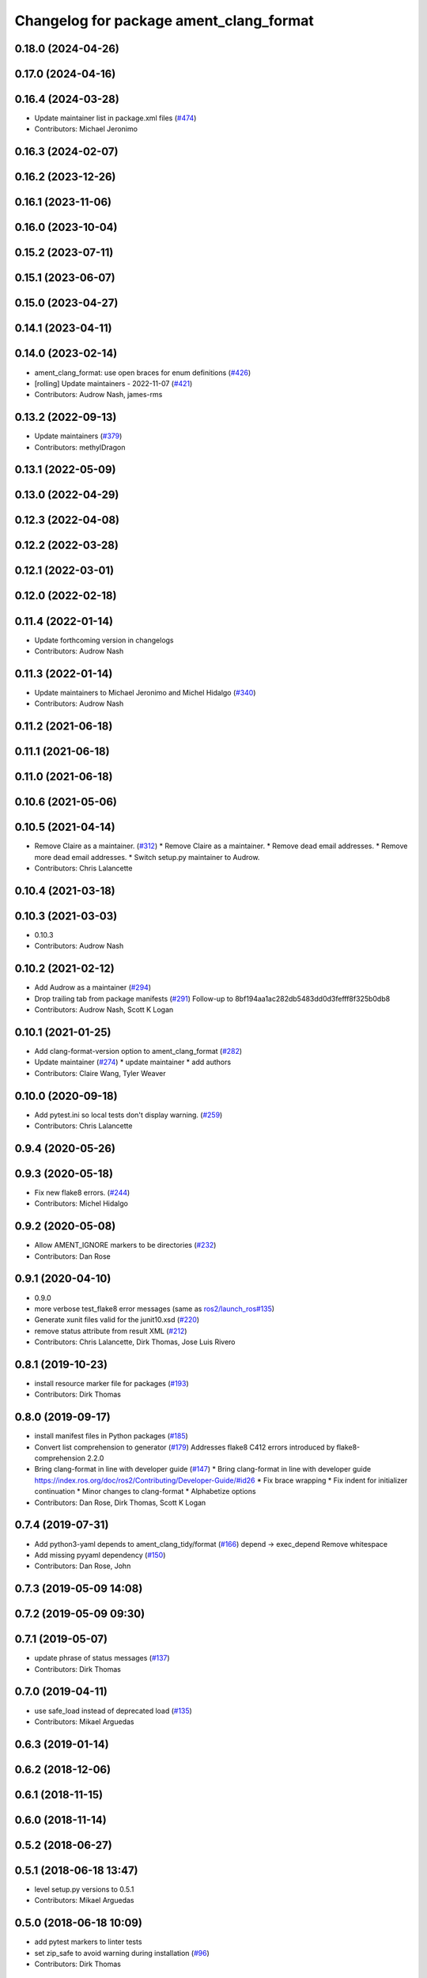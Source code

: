 ^^^^^^^^^^^^^^^^^^^^^^^^^^^^^^^^^^^^^^^^
Changelog for package ament_clang_format
^^^^^^^^^^^^^^^^^^^^^^^^^^^^^^^^^^^^^^^^

0.18.0 (2024-04-26)
-------------------

0.17.0 (2024-04-16)
-------------------

0.16.4 (2024-03-28)
-------------------
* Update maintainer list in package.xml files (`#474 <https://github.com/ament/ament_lint/issues/474>`_)
* Contributors: Michael Jeronimo

0.16.3 (2024-02-07)
-------------------

0.16.2 (2023-12-26)
-------------------

0.16.1 (2023-11-06)
-------------------

0.16.0 (2023-10-04)
-------------------

0.15.2 (2023-07-11)
-------------------

0.15.1 (2023-06-07)
-------------------

0.15.0 (2023-04-27)
-------------------

0.14.1 (2023-04-11)
-------------------

0.14.0 (2023-02-14)
-------------------
* ament_clang_format: use open braces for enum definitions (`#426 <https://github.com/ament/ament_lint/issues/426>`_)
* [rolling] Update maintainers - 2022-11-07 (`#421 <https://github.com/ament/ament_lint/issues/421>`_)
* Contributors: Audrow Nash, james-rms

0.13.2 (2022-09-13)
-------------------
* Update maintainers (`#379 <https://github.com/ament/ament_lint/issues/379>`_)
* Contributors: methylDragon

0.13.1 (2022-05-09)
-------------------

0.13.0 (2022-04-29)
-------------------

0.12.3 (2022-04-08)
-------------------

0.12.2 (2022-03-28)
-------------------

0.12.1 (2022-03-01)
-------------------

0.12.0 (2022-02-18)
-------------------

0.11.4 (2022-01-14)
-------------------
* Update forthcoming version in changelogs
* Contributors: Audrow Nash

0.11.3 (2022-01-14)
-------------------
* Update maintainers to Michael Jeronimo and Michel Hidalgo (`#340 <https://github.com/ament/ament_lint/issues/340>`_)
* Contributors: Audrow Nash

0.11.2 (2021-06-18)
-------------------

0.11.1 (2021-06-18)
-------------------

0.11.0 (2021-06-18)
-------------------

0.10.6 (2021-05-06)
-------------------

0.10.5 (2021-04-14)
-------------------
* Remove Claire as a maintainer. (`#312 <https://github.com/ament/ament_lint/issues/312>`_)
  * Remove Claire as a maintainer.
  * Remove dead email addresses.
  * Remove more dead email addresses.
  * Switch setup.py maintainer to Audrow.
* Contributors: Chris Lalancette

0.10.4 (2021-03-18)
-------------------

0.10.3 (2021-03-03)
-------------------
* 0.10.3
* Contributors: Audrow Nash

0.10.2 (2021-02-12)
-------------------
* Add Audrow as a maintainer (`#294 <https://github.com/ament/ament_lint/issues/294>`_)
* Drop trailing tab from package manifests (`#291 <https://github.com/ament/ament_lint/issues/291>`_)
  Follow-up to 8bf194aa1ac282db5483dd0d3fefff8f325b0db8
* Contributors: Audrow Nash, Scott K Logan

0.10.1 (2021-01-25)
-------------------
* Add clang-format-version option to ament_clang_format (`#282 <https://github.com/ament/ament_lint/issues/282>`_)
* Update maintainer (`#274 <https://github.com/ament/ament_lint/issues/274>`_)
  * update maintainer
  * add authors
* Contributors: Claire Wang, Tyler Weaver

0.10.0 (2020-09-18)
-------------------
* Add pytest.ini so local tests don't display warning. (`#259 <https://github.com/ament/ament_lint/issues/259>`_)
* Contributors: Chris Lalancette

0.9.4 (2020-05-26)
------------------

0.9.3 (2020-05-18)
------------------
* Fix new flake8 errors. (`#244 <https://github.com/ament/ament_lint/issues/244>`_)
* Contributors: Michel Hidalgo

0.9.2 (2020-05-08)
------------------
* Allow AMENT_IGNORE markers to be directories (`#232 <https://github.com/ament/ament_lint/issues/232>`_)
* Contributors: Dan Rose

0.9.1 (2020-04-10)
------------------
* 0.9.0
* more verbose test_flake8 error messages (same as `ros2/launch_ros#135 <https://github.com/ros2/launch_ros/issues/135>`_)
* Generate xunit files valid for the junit10.xsd (`#220 <https://github.com/ament/ament_lint/issues/220>`_)
* remove status attribute from result XML (`#212 <https://github.com/ament/ament_lint/issues/212>`_)
* Contributors: Chris Lalancette, Dirk Thomas, Jose Luis Rivero

0.8.1 (2019-10-23)
------------------
* install resource marker file for packages (`#193 <https://github.com/ament/ament_lint/issues/193>`_)
* Contributors: Dirk Thomas

0.8.0 (2019-09-17)
------------------
* install manifest files in Python packages (`#185 <https://github.com/ament/ament_lint/issues/185>`_)
* Convert list comprehension to generator (`#179 <https://github.com/ament/ament_lint/issues/179>`_)
  Addresses flake8 C412 errors introduced by flake8-comprehension 2.2.0
* Bring clang-format in line with developer guide (`#147 <https://github.com/ament/ament_lint/issues/147>`_)
  * Bring clang-format in line with developer guide
  https://index.ros.org/doc/ros2/Contributing/Developer-Guide/#id26
  * Fix brace wrapping
  * Fix indent for initializer continuation
  * Minor changes to clang-format
  * Alphabetize options
* Contributors: Dan Rose, Dirk Thomas, Scott K Logan

0.7.4 (2019-07-31)
------------------
* Add python3-yaml depends to ament_clang_tidy/format (`#166 <https://github.com/ament/ament_lint/issues/166>`_)
  depend -> exec_depend
  Remove whitespace
* Add missing pyyaml dependency (`#150 <https://github.com/ament/ament_lint/issues/150>`_)
* Contributors: Dan Rose, John

0.7.3 (2019-05-09 14:08)
------------------------

0.7.2 (2019-05-09 09:30)
------------------------

0.7.1 (2019-05-07)
------------------
* update phrase of status messages (`#137 <https://github.com/ament/ament_lint/issues/137>`_)
* Contributors: Dirk Thomas

0.7.0 (2019-04-11)
------------------
* use safe_load instead of deprecated load (`#135 <https://github.com/ament/ament_lint/issues/135>`_)
* Contributors: Mikael Arguedas

0.6.3 (2019-01-14)
------------------

0.6.2 (2018-12-06)
------------------

0.6.1 (2018-11-15)
------------------

0.6.0 (2018-11-14)
------------------

0.5.2 (2018-06-27)
------------------

0.5.1 (2018-06-18 13:47)
------------------------
* level setup.py versions to 0.5.1
* Contributors: Mikael Arguedas

0.5.0 (2018-06-18 10:09)
------------------------
* add pytest markers to linter tests
* set zip_safe to avoid warning during installation (`#96 <https://github.com/ament/ament_lint/issues/96>`_)
* Contributors: Dirk Thomas

0.4.0 (2017-12-08)
------------------
* remove test_suite, add pytest as test_requires
* 0.0.3
* Merge pull request `#84 <https://github.com/ament/ament_lint/issues/84>`_ from ament/flake8_plugins
  update style to satisfy new flake8 plugins
* update style to satisfy new flake8 plugins
* Merge pull request `#81 <https://github.com/ament/ament_lint/issues/81>`_ from ament/ignore_build_spaces
  ignore folders with an AMENT_IGNORE file, e.g. build spaces
* ignore folders with an AMENT_IGNORE file, e.g. build spaces
* 0.0.2
* Merge pull request `#78 <https://github.com/ament/ament_lint/issues/78>`_ from ament/use_flake8
  use flake8 instead of pep8 and pyflakes
* fix style warnings
* use flake8 instead of pep8 and pyflakes
* remove __future_\_ imports
* update schema url
* add schema to manifest files
* Merge pull request `#55 <https://github.com/ament/ament_lint/issues/55>`_ from ament/ament_clang_format
  update clang format
* add clang-format binary name for OS X
* use config file for clang_format (currently google style)
* update ament\_(cmake\_)clang_format
* split ament_clang_format into Python and CMake package, plain move / copy without changes
* Merge pull request `#50 <https://github.com/ament/ament_lint/issues/50>`_ from ament/ctest_build_testing
  use CTest BUILD_TESTING
* use CTest BUILD_TESTING
* Merge pull request `#42 <https://github.com/ament/ament_lint/issues/42>`_ from ament/remove_second_extension
  remove result type extension from testsuite name
* remove result type extension from testsuite name
* Merge pull request `#41 <https://github.com/ament/ament_lint/issues/41>`_ from ament/use_message_status
  avoid using message without STATUS
* avoid using message without STATUS
* Merge pull request `#30 <https://github.com/ament/ament_lint/issues/30>`_ from ament/test_labels
  add labels to tests
* add labels to tests
* Merge pull request `#29 <https://github.com/ament/ament_lint/issues/29>`_ from ament/change_test_dependencies
  update documentation for linters
* update documentation for linters
* Merge pull request `#27 <https://github.com/ament/ament_lint/issues/27>`_ from ament/gtest_location
  add type as extension to test result files
* add type as extension to test result files
* add explicit build type
* apply normpath to prevent './' prefix (fix `#24 <https://github.com/ament/ament_lint/issues/24>`_)
* improve error messages
* Merge pull request `#19 <https://github.com/ament/ament_lint/issues/19>`_ from ament/split_linter_packages_in_python_and_cmake
  split linter packages in python and cmake
* move cmake part of ament_pyflakes to ament_cmake_pyflakes
* move cmake part of ament_pep8 to ament_cmake_pep8
* move cmake part of ament_lint_cmake to ament_cmake_lint_cmake
* disable debug output
* add trailing newline to generated test result files
* add missing copyright / license information
* Merge pull request `#14 <https://github.com/ament/ament_lint/issues/14>`_ from ament/test_runner_windows
  change test runner to work on windows
* change test runner to work on windows
* Merge pull request `#9 <https://github.com/ament/ament_lint/issues/9>`_ from ament/docs
  add docs for linters
* add docs for linters
* modify generated unit test files for a better hierarchy in Jenkins
* improve information in clang_format test result files
* fix copy-n-pasted license names
* make testname argument optional for all linters
* use other linters for the linter packages where possible
* Merge pull request `#2 <https://github.com/ament/ament_lint/issues/2>`_ from ament/ament_lint_auto
  allow linting based on test dependencies only
* add ament_lint_auto and ament_lint_common, update all linter packages to implement extension point of ament_lint_auto
* improve clang-format output, convert absolute offset to line number and offset-in-line, also show line before and after modification
* use project(.. NONE)
* update to latest refactoring of ament_cmake
* add dependency on ament_cmake_environment
* add ament_clang_format
* Contributors: Dirk Thomas
